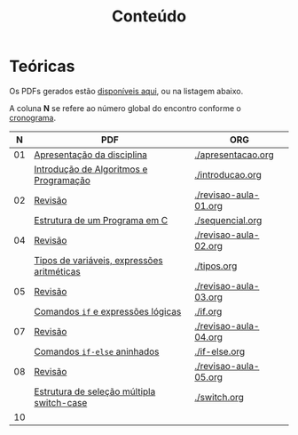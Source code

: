 # -*- coding: utf-8 -*-"
#+STARTUP: overview indent

#+TITLE: Conteúdo

#+OPTIONS: html-link-use-abs-url:nil html-postamble:auto
#+OPTIONS: html-preamble:t html-scripts:t html-style:t
#+OPTIONS: html5-fancy:nil tex:t
#+HTML_DOCTYPE: xhtml-strict
#+HTML_CONTAINER: div
#+DESCRIPTION:
#+KEYWORDS:
#+HTML_LINK_HOME:
#+HTML_LINK_UP:
#+HTML_MATHJAX:
#+HTML_HEAD:
#+HTML_HEAD_EXTRA:
#+SUBTITLE:
#+INFOJS_OPT:
#+CREATOR: <a href="http://www.gnu.org/software/emacs/">Emacs</a> 25.2.2 (<a href="http://orgmode.org">Org</a> mode 9.0.1)
#+LATEX_HEADER:
#+EXPORT_EXCLUDE_TAGS: noexport
#+EXPORT_SELECT_TAGS: export
#+TAGS: noexport(n) deprecated(d)

* Teóricas

Os PDFs gerados estão [[http://www.inf.ufrgs.br/~schnorr/inf1202/][disponíveis aqui]], ou na listagem abaixo.

A coluna *N* se refere ao número global do encontro conforme o [[../cronograma/index.org][cronograma]].

|  *N* | *PDF*                                        | *ORG*                   |
|----+--------------------------------------------+-----------------------|
| 01 | [[http://www.inf.ufrgs.br/~schnorr/inf1202/apresentacao.pdf][Apresentação da disciplina]]                 | [[./apresentacao.org]]    |
|    | [[http://www.inf.ufrgs.br/~schnorr/inf1202/introducao.pdf][Introdução de Algoritmos e Programação]]     | [[./introducao.org]]      |
|----+--------------------------------------------+-----------------------|
| 02 | [[http://www.inf.ufrgs.br/~schnorr/inf1202/revisao-aula-01.pdf][Revisão]]                                    | [[./revisao-aula-01.org]] |
|    | [[http://www.inf.ufrgs.br/~schnorr/inf1202/sequencial.pdf][Estrutura de um Programa em C]]              | [[./sequencial.org]]      |
|----+--------------------------------------------+-----------------------|
| 04 | [[http://www.inf.ufrgs.br/~schnorr/inf1202/revisao-aula-02.pdf][Revisão]]                                    | [[./revisao-aula-02.org]] |
|    | [[http://www.inf.ufrgs.br/~schnorr/inf1202/tipos.pdf][Tipos de variáveis, expressões aritméticas]] | [[./tipos.org]]           |
|----+--------------------------------------------+-----------------------|
| 05 | [[http://www.inf.ufrgs.br/~schnorr/inf1202/revisao-aula-03.pdf][Revisão]]                                    | [[./revisao-aula-03.org]] |
|    | [[http://www.inf.ufrgs.br/~schnorr/inf1202/if.pdf][Comandos =if= e expressões lógicas]]           | [[./if.org]]              |
|----+--------------------------------------------+-----------------------|
| 07 | [[http://www.inf.ufrgs.br/~schnorr/inf1202/revisao-aula-04.pdf][Revisão]]                                    | [[./revisao-aula-04.org]] |
|    | [[http://www.inf.ufrgs.br/~schnorr/inf1202/if-else.pdf][Comandos =if-else= aninhados]]                 | [[./if-else.org]]         |
|----+--------------------------------------------+-----------------------|
| 08 | [[http://www.inf.ufrgs.br/~schnorr/inf1202/revisao-aula-05.pdf][Revisão]]                                    | [[./revisao-aula-05.org]] |
|    | [[http://www.inf.ufrgs.br/~schnorr/inf1202/switch.pdf][Estrutura de seleção múltipla switch-case]]  | [[./switch.org]]          |
|----+--------------------------------------------+-----------------------|
| 10 |                                            |                       |


